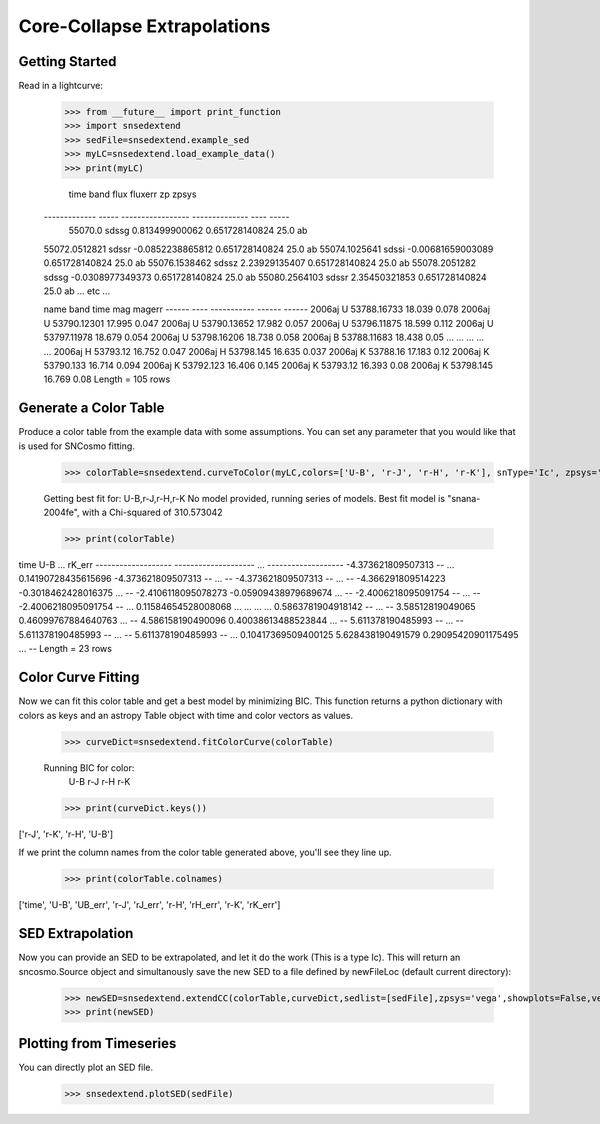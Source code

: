 **********************
Core-Collapse Extrapolations
**********************

Getting Started
===============

Read in a lightcurve:


    >>> from __future__ import print_function
    >>> import snsedextend
    >>> sedFile=snsedextend.example_sed
    >>> myLC=snsedextend.load_example_data()
    >>> print(myLC)

        
         time      band        flux          fluxerr      zp  zpsys
    ------------- ----- ----------------- -------------- ---- -----
          55070.0 sdssg    0.813499900062 0.651728140824 25.0    ab
    55072.0512821 sdssr  -0.0852238865812 0.651728140824 25.0    ab
    55074.1025641 sdssi -0.00681659003089 0.651728140824 25.0    ab
    55076.1538462 sdssz     2.23929135407 0.651728140824 25.0    ab
    55078.2051282 sdssg  -0.0308977349373 0.651728140824 25.0    ab
    55080.2564103 sdssr     2.35450321853 0.651728140824 25.0    ab
    ... etc ...

    name  band     time     mag   magerr
    ------ ---- ----------- ------ ------
    2006aj    U 53788.16733 18.039  0.078
    2006aj    U 53790.12301 17.995  0.047
    2006aj    U 53790.13652 17.982  0.057
    2006aj    U 53796.11875 18.599  0.112
    2006aj    U 53797.11978 18.679  0.054
    2006aj    U 53798.16206 18.738  0.058
    2006aj    B 53788.11683 18.438   0.05
    ...  ...         ...    ...    ...
    2006aj    H    53793.12 16.752  0.047
    2006aj    H   53798.145 16.635  0.037
    2006aj    K    53788.16 17.183   0.12
    2006aj    K   53790.133 16.714  0.094
    2006aj    K   53792.123 16.406  0.145
    2006aj    K    53793.12 16.393   0.08
    2006aj    K   53798.145 16.769   0.08
    Length = 105 rows


Generate a Color Table
======================
Produce a color table from the example data with some assumptions. You can set any parameter that you would like that is used for SNCosmo fitting.
    
    >>> colorTable=snsedextend.curveToColor(myLC,colors=['U-B', 'r-J', 'r-H', 'r-K'], snType='Ic', zpsys='vega', bounds={'hostebv': (-1, 1), 't0': (53787.94, 53797.94)},constants={'mwr_v': 3.1, 'mwebv': '0.1267', 'z': '0.033529863', 'hostr_v': 3.1}, dust='CCM89Dust', effect_frames=['rest', 'obs'], effect_names=['host', 'mw'])
   
    Getting best fit for: U-B,r-J,r-H,r-K
    No model provided, running series of models.
    Best fit model is "snana-2004fe", with a Chi-squared of 310.573042
    
    >>> print(colorTable)
    
time                U-B          ...        rK_err      
------------------- -------------------- ... -------------------
-4.373621809507313                   -- ... 0.14190728435615696
-4.373621809507313                   -- ...                  --
-4.373621809507313                   -- ...                  --
-4.366291809514223  -0.3018462428016375 ...                  --
-2.4106118095078273 -0.05909438979689674 ...                  --
-2.4006218095091754                   -- ...                  --
-2.4006218095091754                   -- ... 0.11584654528008068
...                  ... ...                 ...
0.5863781904918142                   -- ...                  --
3.58512819049065  0.46099767884640763 ...                  --
4.586158190490096  0.40038613488523844 ...                  --
5.611378190485993                   -- ...                  --
5.611378190485993                   -- ...                  --
5.611378190485993                   -- ... 0.10417369509400125
5.628438190491579  0.29095420901175495 ...                  --
Length = 23 rows

Color Curve Fitting
===================
Now we can fit this color table and get a best model by minimizing BIC.
This function returns a python dictionary with colors as keys and an astropy Table object
with time and color vectors as values.

    >>> curveDict=snsedextend.fitColorCurve(colorTable)
    
    Running BIC for color:
     U-B
     r-J
     r-H
     r-K
     
    >>> print(curveDict.keys())
    
['r-J', 'r-K', 'r-H', 'U-B']
    


If we print the column names from the color table generated above, you'll see they line up.

    >>> print(colorTable.colnames)

['time', 'U-B', 'UB_err', 'r-J', 'rJ_err', 'r-H', 'rH_err', 'r-K', 'rK_err']

SED Extrapolation
=================
Now you can provide an SED to be extrapolated, and let it do the work (This is a type Ic). This will return an
sncosmo.Source object and simultanously save the new SED to a file defined by newFileLoc (default current directory):

    >>> newSED=snsedextend.extendCC(colorTable,curveDict,sedlist=[sedFile],zpsys='vega',showplots=False,verbose=True)
    >>> print(newSED)

Plotting from Timeseries
========================
You can directly plot an SED file.

    >>> snsedextend.plotSED(sedFile)
